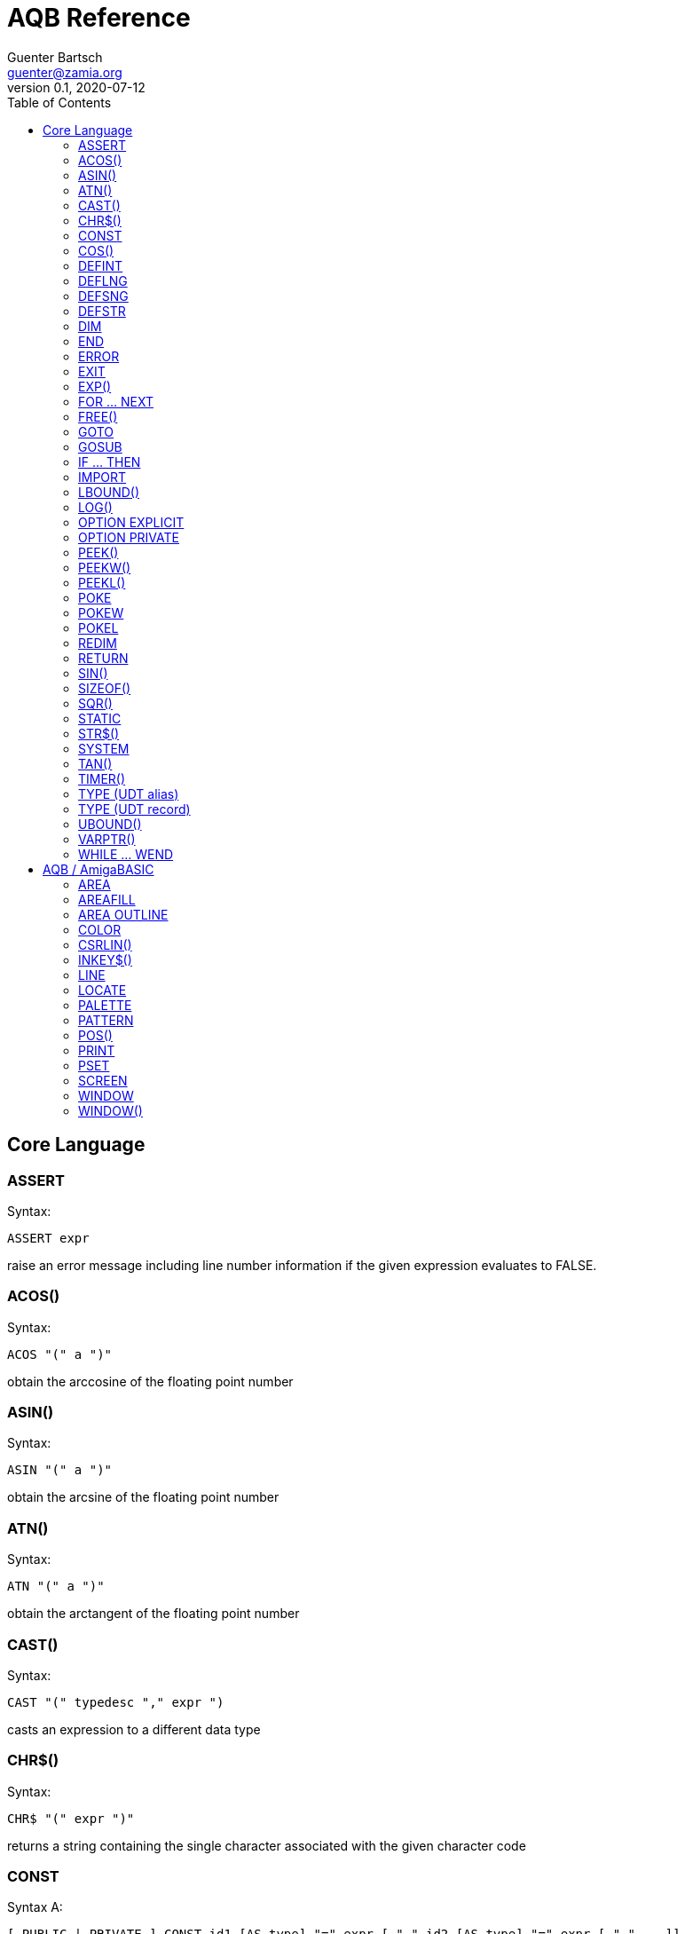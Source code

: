 = AQB Reference
Guenter Bartsch <guenter@zamia.org>
v0.1, 2020-07-12
:toc:

== Core Language

=== ASSERT

Syntax:

    ASSERT expr

raise an error message including line number information if the given expression evaluates to FALSE.

=== ACOS()

Syntax:

    ACOS "(" a ")"

obtain the arccosine of the floating point number

=== ASIN()

Syntax:

    ASIN "(" a ")"

obtain the arcsine of the floating point number

=== ATN()

Syntax:

    ATN "(" a ")"

obtain the arctangent of the floating point number

=== CAST()

Syntax:

    CAST "(" typedesc "," expr ")

casts an expression to a different data type

=== CHR$()

Syntax:

    CHR$ "(" expr ")"

returns a string containing the single character associated with the given character code

=== CONST

Syntax A:

    [ PUBLIC | PRIVATE ] CONST id1 [AS type] "=" expr [ "," id2 [AS type] "=" expr [ "," ...]]

Syntax B:

    [ PUBLIC | PRIVATE ] CONST AS type id1 "=" expr [ "," id2 "=" expr [ "," ...]]

declare constants

=== COS()

Syntax:

    COS "(" a ")"

obtain the cosine of the floating point number

=== DEFINT

Syntax:

    DEFINT letter [ "-" letter ] ( "," letter [ "-" letter ] )*

define all variables with names starting with the specified letter (or letter range) as INTEGER

=== DEFLNG

Syntax:

    DEFLNG letter [ "-" letter ] ( "," letter [ "-" letter ] )*

define all variables with names starting with the specified letter (or letter range) as LONG

=== DEFSNG

Syntax:

    DEFSNG letter [ "-" letter ] ( "," letter [ "-" letter ] )*

define all variables with names starting with the specified letter (or letter range) as SINGLE

=== DEFSTR

Syntax:

    DEFSTR letter [ "-" letter ] ( "," letter [ "-" letter ] )*

define all variables with names starting with the specified letter (or letter range) as STRING

=== DIM

Syntax A:

    [ PUBLIC | PRIVATE ] DIM [ SHARED ] var1 [ "(" arrayDimensions ")" ] AS type [ "=" expr ] [ "," var2 ...]

Syntax B:

    [ PUBLIC | PRIVATE ] DIM [ SHARED ] AS type var1 [ "(" arrayDimensions ")" ] [ "=" expr ] [ "," var2 ... ]

declare variables

Examples:

    DIM f AS SINGLE                          : REM traditional QBasic Syntax
    DIM SHARED g AS UBYTE                    : REM shared variable

    DIM AS ULONG l1, l2                      : REM declare multiple variables of the same type

    DIM AS INTEGER a (9, 1)                  : REM 2D dynamic array
    DIM AS INTEGER b (STATIC 9, 1)           : REM 2D static, C-like array

    DIM p AS INTEGER PTR                     : REM pointer

    DIM fp AS FUNCTION (INTEGER) AS INTEGER  : REM function pointer

static arrays are much faster than dynamic arrays but offer no runtime bounds checking

=== END

Syntax:

    END

exit the program (same as SYSTEM)

=== ERROR

Syntax:

    ERROR n

raise error code n, exits the program unless a corresponding handler is registered using the ON ERROR ... statement

=== EXIT

Syntax:

    EXIT ( SUB | FUNCTION | DO | FOR | WHILE | SELECT ) [ "," ( SUB | ... ) ... ]

exits a DO, WHILE or FOR loop, a FUNCTION or a SUB procedure, or a SELECT statement.

=== EXP()

Syntax:

    EXP "(" a ")"

obtain the exponential of the floating point number

=== FOR ... NEXT

Syntax:

    FOR id [ AS type ] "=" expr TO expr [ STEP expr ]
        <code>
    NEXT [ id1 [ "," id2 [ "," ...] ] ]

counter loop using specified start and stop numerical boundaries, default increment is 1

=== FREE()

Syntax:

    FREE "(" x ")"

.Table x values
|===
|Value | Description

|-2
|stack size

|-1
|chip + fast mem

|0
|chip mem

|1
|fast mem

|2
|largest chip mem

|3
|largest fast mem

|===

=== GOTO

Syntax:

    GOTO ( num | ident )

jump a line label or a line number in the program

=== GOSUB

Syntax:

    GOSUB ( num | ident )

jump to a subroutine at line label or a line number in the program

=== IF ... THEN

Syntax A:

    IF expr ( GOTO ( numLiteral | ident ) [ ( ELSE numLiteral | Statement* ) ]
            | THEN ( numLiteral | Statement*) [ ( ELSE numLiteral | Statement* ) ]
            )
Syntax B:

    IF expr THEN
        <code>
    ( ELSEIF expr THEN
        <code> )*
    [ ELSE
        <code> ]
    ( END IF | ENDIF )

executes a statement or statement block depending on specified conditions.

=== IMPORT

Syntax:

    IMPORT id

import a module

=== LBOUND()

Syntax:

    LBOUND "(" array [ "," dimension ] ")"

Return the lower bound for the given array dimension.

=== LOG()

Syntax:

    LOG "(" l ")"

obtain the natural logarithm of the floating point number

=== OPTION EXPLICIT

Syntax:

    OPTION EXPLICIT [ ( ON | OFF ) ]

instructs the compiler to require variable declaration

=== OPTION PRIVATE

Syntax:

    OPTION PRIVATE [ ( ON | OFF ) ]

make declared variables, types, functions and subprograms private (not exported) by default

=== PEEK()

Syntax:

    PEEK "(" address ")"

return a byte from memory at the specified address

=== PEEKW()

Syntax:

    PEEKW "(" address ")"

return a word (16 bits) from memory at the specified address

=== PEEKL()

Syntax:

    PEEK "(" address ")"

return a long (32 bits) from memory at the specified address

=== POKE

Syntax:

    POKE address, value

store byte value at the specified memory address

=== POKEW

Syntax:

    POKEW address, value

store word (16 bits) value at the specified memory address

=== POKEL

Syntax:

    POKEL address, value

store long (32 bits) value at the specified memory address

=== REDIM

Syntax:

    REDIM [PRESERVE] [SHARED] arrayId ([[lbound TO] ubound [ "," ...]]) [ AS datatype ] [, ...]

declare or resize a dynamic array. Previous values are erased unless the PRESERVE keyword is specified.

=== RETURN

Syntax:

    RETURN [ expr ]

return from a subroutine or function. In case of return from a function, expr specifies the return value

=== SIN()

Syntax:

    SIN "(" a ")

obtain the sine of the floating point number

=== SIZEOF()

Syntax:

    SIZEOF "(" ident ")

Returns the memory size in bytes of a given variable or named type

=== SQR()

Syntax:

    SQR "(" x ")"

obtain the square root of the floating point number

=== STATIC

Syntax A:

    STATIC Identifier AS TypeIdentifier [ "(" arrayDimensions ")" ] [ "=" expr] ( "," Indetifier2 AS ... )*

Syntax B:

    STATIC AS TypeIdentifier [ "(" arrayDimensions ")" ] Identifier [ "=" expr] ( "," Identifier2 ... )*

declare variable(s) as static.

=== STR$()

Syntax:

    STR$ "(" expr ")"

return a string representation (the same one that is used in PRINT output) of a given numeric expression

=== SYSTEM

Syntax:

    SYSTEM

exit the program (same as END)

=== TAN()

Syntax:

    TAN "(" a ")"

obtain the tangent of the floating point number

=== TIMER()

Syntax:

    TIMER "(" ")"

returns the number of seconds past the previous midnite as a SINGLE float value

=== TYPE (UDT alias)

Syntax:

    TYPE ident AS typedesc [ "(" arrayDimensions ")" ]

Example:

    TYPE a_t AS INTEGER (STATIC 9)

declares a new named UDT

=== TYPE (UDT record)

Syntax:

    TYPE ident

      [PRIVATE:|PUBLIC:|PROTECTED:]
      var [ "(" arrayDimensions ")" ] AS typedesc
      AS typedesc var [ "(" arrayDimensions ")" ]
      DECLARE (SUB|FUNCTION|CONSTRUCTOR) ...
      ...

    END TYPE

declares a new record UDT

=== UBOUND()

Syntax:

    UBOUND "(" array [ "," dimension ] ")"

Return the upper bound for the given array dimension.

=== VARPTR()

Syntax:

    VARPTR "(" designator ")"

returns the address of a variable

=== WHILE ... WEND

Syntax:

    WHILE expression
        <code>
    WEND

repeat loop body while expression evaluates to TRUE

== AQB / AmigaBASIC

=== AREA

Syntax:

    AREA [STEP] (x, y)

add a point to an area to be filled

=== AREAFILL

Syntax:

    AREAFILL [mode]

fill a polygon defined by AREA statements, mode: 0=regular fill, 1=inverted fill

=== AREA OUTLINE

Syntax:

    AREA OUTLINE ( TRUE | FALSE )

enable or disable drawing of AREA polygon outlines

=== COLOR

Syntax:

    COLOR [ fg ] ["," [bg] ["," o]]

set foreground, background and or area outline pen

=== CSRLIN()

Syntax:

    CSRLIN "(" ")"

returns the current text row position

=== INKEY$()

Syntax:

    INKEY$ "(" ")"

returns a character entered from the keyboard

=== LINE

Syntax:

    LINE [[STEP] "(" x1 "," y1 ")" ] "-" [STEP] "(" x2 "," y2 ")" [ "," [color] ["," b[f]] ]

draw a line or a box on the current window, "b": A box is drawn, "bf": a filled box is drawn.
If option STEP is set, coordinates are relative.

=== LOCATE

Syntax:

    LOCATE [ row ] [ "," col ]

move cursor to col / row

=== PALETTE

Syntax:

    PALETTE n, red, green, blue

change the color palette entry for pen number n. The red, green and blue arguments are
be floating point values in the 0.0 ... 1.0 range.

=== PATTERN

Syntax:

    PATTERN [ lineptrn ] [ "," areaptrn ]

change pattern used to draw lines and areas.

    * lineptrn: 16 bit integer that defines the pattern for lines
    * areaptrn: array of 16 bit integers, number of elements must be a power of 2 (1, 2, 4, 8, ...)

=== POS()

Syntax:

    POS "(" expression ")"

returns the column of the cursor in the current window (expression given is a dummy value for
compatibility reasons, usually 0).

=== PRINT

Syntax:

    PRINT  [ expression ( [ ";" | "," ] expression )* ]

print the listed expressions to the screen. ";" means no space, "," means skip to next 9 col tab,
";" or "," at the end of the line mean no newline is printed.

=== PSET

Syntax:

    PSET [ STEP ] "(" x "," y ")" [ "," color ]

set a point in the window

=== SCREEN

Syntax:

    SCREEN screen-id, width, height, depth, mode [, title]

create a new screen

.Table mode
|===
|Flag Name |Value | Description

|AS_MODE_LORES
|1
|LORES

|AS_MODE_HIRES
|2
|HIRES

|AS_MODE_LORES_LACED
|3
|LORES INTERLACED

|AS_MODE_HIRES_LACED
|4
|HIRES INTERLACED

|AS_MODE_HAM
|5
|LORES HAM

|AS_MODE_EXTRAHALFBRITE
|6
|LORES EXTRA HALFBRITE

|AS_MODE_HAM_LACED
|7
|LORES HAM INTERLACED

|AS_MODE_EXTRAHALFBRITE_LACED
|8
|LORES EXTRA HALFBRITE INTERLACED
|===


=== WINDOW

Syntax:

    WINDOW id [ "," [ title ] [ "," [ "(" x1 "," y1 ")" "-" "(" x2 "," y2 ")" ] [ "," [type] [ "," screen-id ]]]]

Create and activate a new window, make it the new output window.

.Table type flags
|===
|Flag Name |Value | Description

|AW_FLAG_SIZE
|1
|window can be resized

|AW_FLAG_DRAG
|2
|window can be dragged

|AW_FLAG_DEPTH
|4
|window has depth widgets

|AW_FLAG_CLOSE
|8
|window can be closed

|AW_FLAG_REFRESH
|16
|auto refresh

|AW_FLAG_BACKGROP
|32
|create a backdrop window

|AW_FLAG_BORDERLESS
|64
|make window borderless
|===

=== WINDOW()

Syntax:

    WINDOW "(" n ")"

return information about a window

.Table n
|===
|n | Description

|0
|current active window id

|1
|current output window id

|2
|current output window width

|3
|current output window height

|4
|current output cursor X

|5
|current output cursor Y

|6
|highest color index

|7
|pointer to current intuition output window

|8
|pointer to current rastport

|9
|output file handle

|10
|foreground pen

|11
|background pen

|12
|text width

|13
|text height

|14
|input file handle
|===

